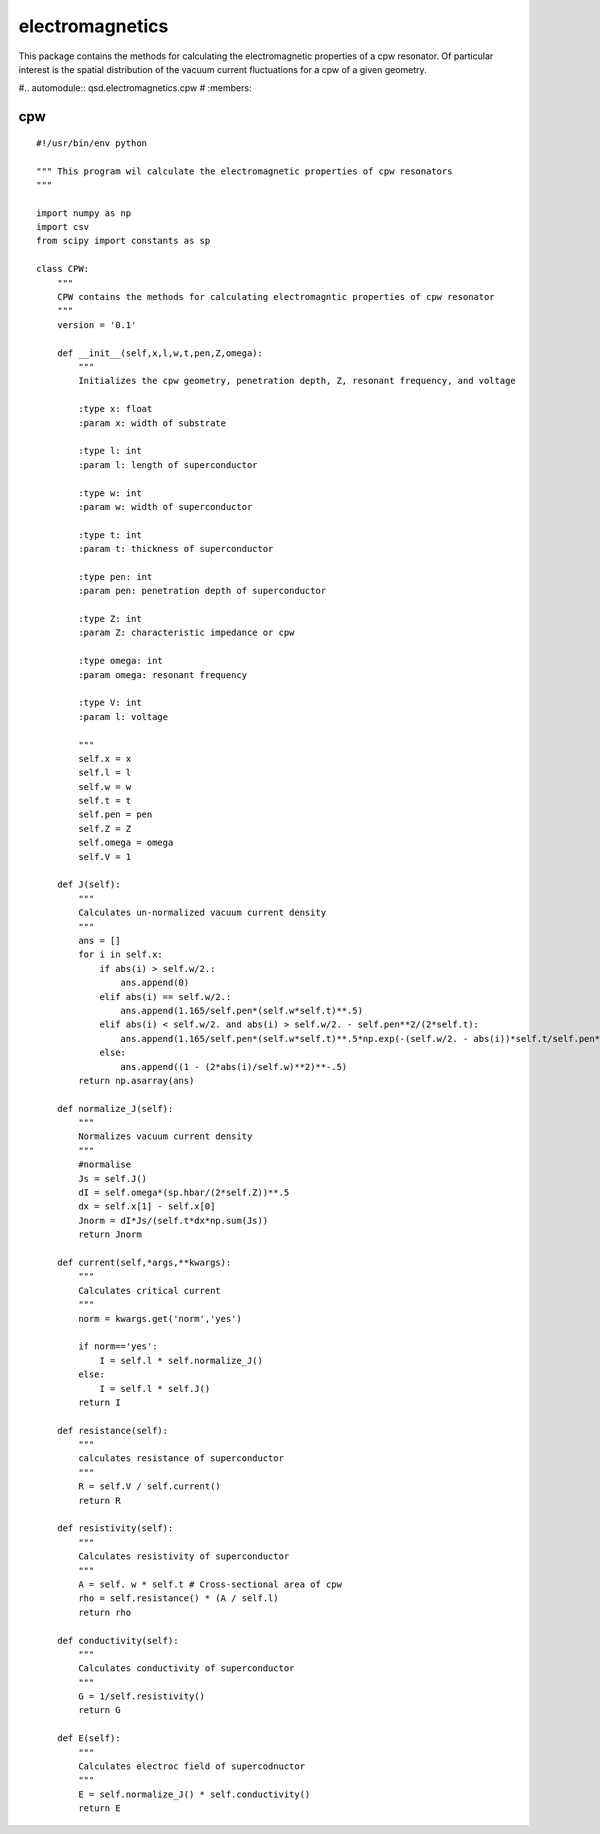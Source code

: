 electromagnetics
================

This package contains the methods for calculating the electromagnetic properties of a cpw resonator. Of particular interest is the spatial distribution of the vacuum current fluctuations for a cpw of a given geometry.

#.. automodule:: qsd.electromagnetics.cpw
#   :members:

cpw
^^^

::


    #!/usr/bin/env python

    """ This program wil calculate the electromagnetic properties of cpw resonators
    """

    import numpy as np
    import csv
    from scipy import constants as sp

    class CPW:
        """
        CPW contains the methods for calculating electromagntic properties of cpw resonator
        """
        version = '0.1'

        def __init__(self,x,l,w,t,pen,Z,omega):
            """
            Initializes the cpw geometry, penetration depth, Z, resonant frequency, and voltage

            :type x: float
            :param x: width of substrate

            :type l: int
            :param l: length of superconductor

            :type w: int
            :param w: width of superconductor

            :type t: int
            :param t: thickness of superconductor

            :type pen: int
            :param pen: penetration depth of superconductor

            :type Z: int
            :param Z: characteristic impedance or cpw

            :type omega: int
            :param omega: resonant frequency

            :type V: int
            :param l: voltage

            """
            self.x = x
            self.l = l
            self.w = w
            self.t = t
            self.pen = pen
            self.Z = Z
            self.omega = omega
            self.V = 1

        def J(self):
            """
            Calculates un-normalized vacuum current density
            """
            ans = []
            for i in self.x:
                if abs(i) > self.w/2.:
                    ans.append(0)
                elif abs(i) == self.w/2.:
                    ans.append(1.165/self.pen*(self.w*self.t)**.5)
                elif abs(i) < self.w/2. and abs(i) > self.w/2. - self.pen**2/(2*self.t):
                    ans.append(1.165/self.pen*(self.w*self.t)**.5*np.exp(-(self.w/2. - abs(i))*self.t/self.pen**2))
                else:
                    ans.append((1 - (2*abs(i)/self.w)**2)**-.5)
            return np.asarray(ans)

        def normalize_J(self):
            """
            Normalizes vacuum current density
            """
            #normalise
            Js = self.J()
            dI = self.omega*(sp.hbar/(2*self.Z))**.5
            dx = self.x[1] - self.x[0]
            Jnorm = dI*Js/(self.t*dx*np.sum(Js))
            return Jnorm

        def current(self,*args,**kwargs):
            """
            Calculates critical current
            """
            norm = kwargs.get('norm','yes')

            if norm=='yes':
                I = self.l * self.normalize_J()
            else:
                I = self.l * self.J()
            return I

        def resistance(self):
            """
            calculates resistance of superconductor
            """
            R = self.V / self.current()
            return R

        def resistivity(self):
            """
            Calculates resistivity of superconductor
            """
            A = self. w * self.t # Cross-sectional area of cpw
            rho = self.resistance() * (A / self.l)
            return rho

        def conductivity(self):
            """
            Calculates conductivity of superconductor
            """
            G = 1/self.resistivity()
            return G

        def E(self):
            """
            Calculates electroc field of supercodnuctor
            """
            E = self.normalize_J() * self.conductivity()
            return E

